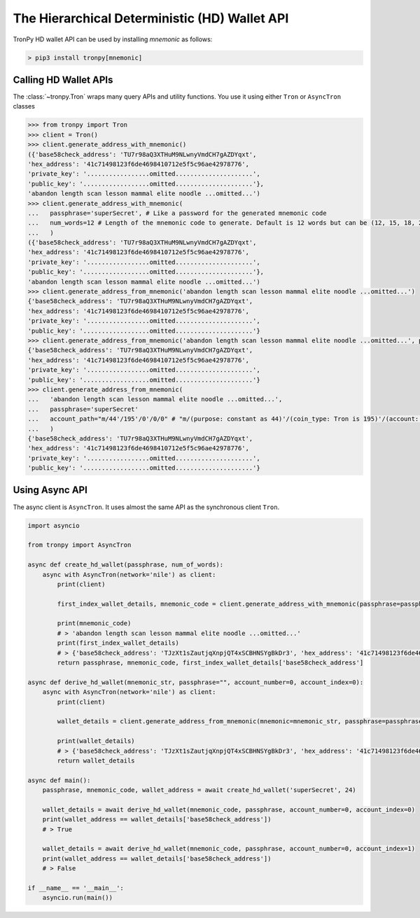 The Hierarchical Deterministic (HD) Wallet API
==============================================

TronPy HD wallet API can be used by installing `mnemonic` as follows:

.. code-block:: console

   > pip3 install tronpy[mnemonic]

Calling HD Wallet APIs
----------------------

The :class:`~tronpy.Tron` wraps many query APIs and utility functions. You use it using either ``Tron`` or ``AsyncTron`` classes

.. code-block:: python

  >>> from tronpy import Tron
  >>> client = Tron()
  >>> client.generate_address_with_mnemonic()
  ({'base58check_address': 'TU7r98aQ3XTHuM9NLwnyVmdCH7gAZDYqxt',
  'hex_address': '41c71498123f6de4698410712e5f5c96ae42978776',
  'private_key': '.................omitted.....................',
  'public_key': '..................omitted.....................'},
  'abandon length scan lesson mammal elite noodle ...omitted...')
  >>> client.generate_address_with_mnemonic(
  ...   passphrase='superSecret', # Like a password for the generated mnemonic code
  ...   num_words=12 # Length of the mnemonic code to generate. Default is 12 words but can be (12, 15, 18, 21, 24)
  ...   )
  ({'base58check_address': 'TU7r98aQ3XTHuM9NLwnyVmdCH7gAZDYqxt',
  'hex_address': '41c71498123f6de4698410712e5f5c96ae42978776',
  'private_key': '.................omitted.....................',
  'public_key': '..................omitted.....................'},
  'abandon length scan lesson mammal elite noodle ...omitted...')
  >>> client.generate_address_from_mnemonic('abandon length scan lesson mammal elite noodle ...omitted...')
  {'base58check_address': 'TU7r98aQ3XTHuM9NLwnyVmdCH7gAZDYqxt',
  'hex_address': '41c71498123f6de4698410712e5f5c96ae42978776',
  'private_key': '.................omitted.....................',
  'public_key': '..................omitted.....................'}
  >>> client.generate_address_from_mnemonic('abandon length scan lesson mammal elite noodle ...omitted...', passphrase='super secret')
  {'base58check_address': 'TU7r98aQ3XTHuM9NLwnyVmdCH7gAZDYqxt',
  'hex_address': '41c71498123f6de4698410712e5f5c96ae42978776',
  'private_key': '.................omitted.....................',
  'public_key': '..................omitted.....................'}
  >>> client.generate_address_from_mnemonic(
  ...   'abandon length scan lesson mammal elite noodle ...omitted...',
  ...   passphrase='superSecret'
  ...   account_path="m/44'/195'/0'/0/0" # "m/(purpose: constant as 44)'/(coin_type: Tron is 195)'/(account: increments from 0)'/(change: default is 0)/(address_index: increments from 0)"; For more details check `BIP44 <https://github.com/bitcoin/bips/blob/master/bip-0044.mediawiki#user-content-Path_levels>`
  ...   )
  {'base58check_address': 'TU7r98aQ3XTHuM9NLwnyVmdCH7gAZDYqxt',
  'hex_address': '41c71498123f6de4698410712e5f5c96ae42978776',
  'private_key': '.................omitted.....................',
  'public_key': '..................omitted.....................'}

Using Async API
---------------

The async client is ``AsyncTron``. It uses almost the same API as the synchronous client ``Tron``.

.. code-block:: python

  import asyncio

  from tronpy import AsyncTron

  async def create_hd_wallet(passphrase, num_of_words):
      async with AsyncTron(network='nile') as client:
          print(client)

          first_index_wallet_details, mnemonic_code = client.generate_address_with_mnemonic(passphrase=passphrase, num_words=num_of_words)

          print(mnemonic_code)
          # > 'abandon length scan lesson mammal elite noodle ...omitted...'
          print(first_index_wallet_details)
          # > {'base58check_address': 'TJzXt1sZautjqXnpjQT4xSCBHNSYgBkDr3', 'hex_address': '41c71498123f6de4698410712e5f5c96ae42978776', 'private_key': '.................omitted.....................', 'public_key': '..................omitted.....................'}
          return passphrase, mnemonic_code, first_index_wallet_details['base58check_address']

  async def derive_hd_wallet(mnemonic_str, passphrase="", account_number=0, account_index=0):
      async with AsyncTron(network='nile') as client:
          print(client)

          wallet_details = client.generate_address_from_mnemonic(mnemonic=mnemonic_str, passphrase=passphrase, account_path=f"m/44'/195'/{account_number}'/0/{account_index}")

          print(wallet_details)
          # > {'base58check_address': 'TJzXt1sZautjqXnpjQT4xSCBHNSYgBkDr3', 'hex_address': '41c71498123f6de4698410712e5f5c96ae42978776', 'private_key': '.................omitted.....................', 'public_key': '..................omitted.....................'}
          return wallet_details

  async def main():
      passphrase, mnemonic_code, wallet_address = await create_hd_wallet('superSecret', 24)

      wallet_details = await derive_hd_wallet(mnemonic_code, passphrase, account_number=0, account_index=0)
      print(wallet_address == wallet_details['base58check_address'])
      # > True

      wallet_details = await derive_hd_wallet(mnemonic_code, passphrase, account_number=0, account_index=1)
      print(wallet_address == wallet_details['base58check_address'])
      # > False

  if __name__ == '__main__':
      asyncio.run(main())
